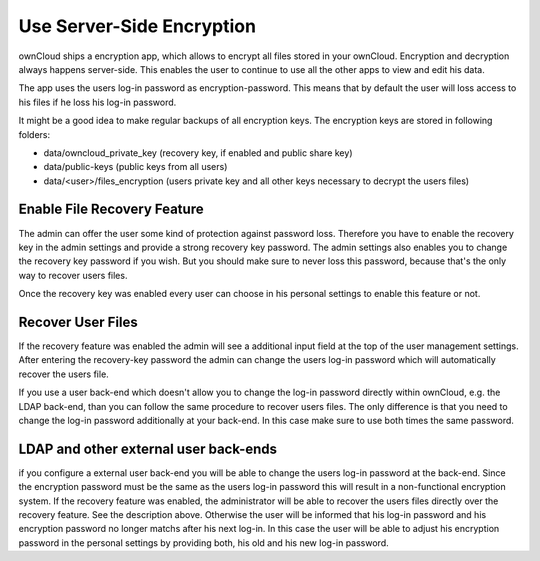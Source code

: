 Use Server-Side Encryption
==========================

ownCloud ships a encryption app, which allows to encrypt all files stored in
your ownCloud. Encryption and decryption always happens server-side. This
enables the user to continue to use all the other apps to view and edit his
data.

The app uses the users log-in password as encryption-password. This means that
by default the user will loss access to his files if he loss his log-in
password.

It might be a good idea to make regular backups of all encryption keys. The
encryption keys are stored in following folders:

* data/owncloud_private_key (recovery key, if enabled and public share key)
* data/public-keys (public keys from all users)
* data/<user>/files_encryption (users private key and all other keys necessary to
  decrypt the users files)

Enable File Recovery Feature
----------------------------

The admin can offer the user some kind of protection against password
loss. Therefore you have to enable the recovery key in the admin settings and
provide a strong recovery key password. The admin settings also enables you to
change the recovery key password if you wish. But you should make sure to never
loss this password, because that's the only way to recover users files.

Once the recovery key was enabled every user can choose in his personal
settings to enable this feature or not.

Recover User Files
------------------

If the recovery feature was enabled the admin will see a additional input field
at the top of the user management settings. After entering the recovery-key
password the admin can change the users log-in password which will
automatically recover the users file.

If you use a user back-end which doesn't allow you to change the log-in
password directly within ownCloud, e.g. the LDAP back-end, than you can follow
the same procedure to recover users files. The only difference is that
you need to change the log-in password additionally at your back-end. In this
case make sure to use both times the same password.

LDAP and other external user back-ends
--------------------------------------

if you configure a external user back-end you will be able to change the users log-in password
at the back-end. Since the encryption password must be the same as the users log-in password
this will result in a non-functional encryption system. If the recovery feature was enabled,
the administrator will be able to recover the users files directly over the recovery feature.
See the description above. Otherwise the user will be informed that his log-in password and
his encryption password no longer matchs after his next log-in. In this case the user will be
able to adjust his encryption password in the personal settings by providing both, his old and
his new log-in password.
